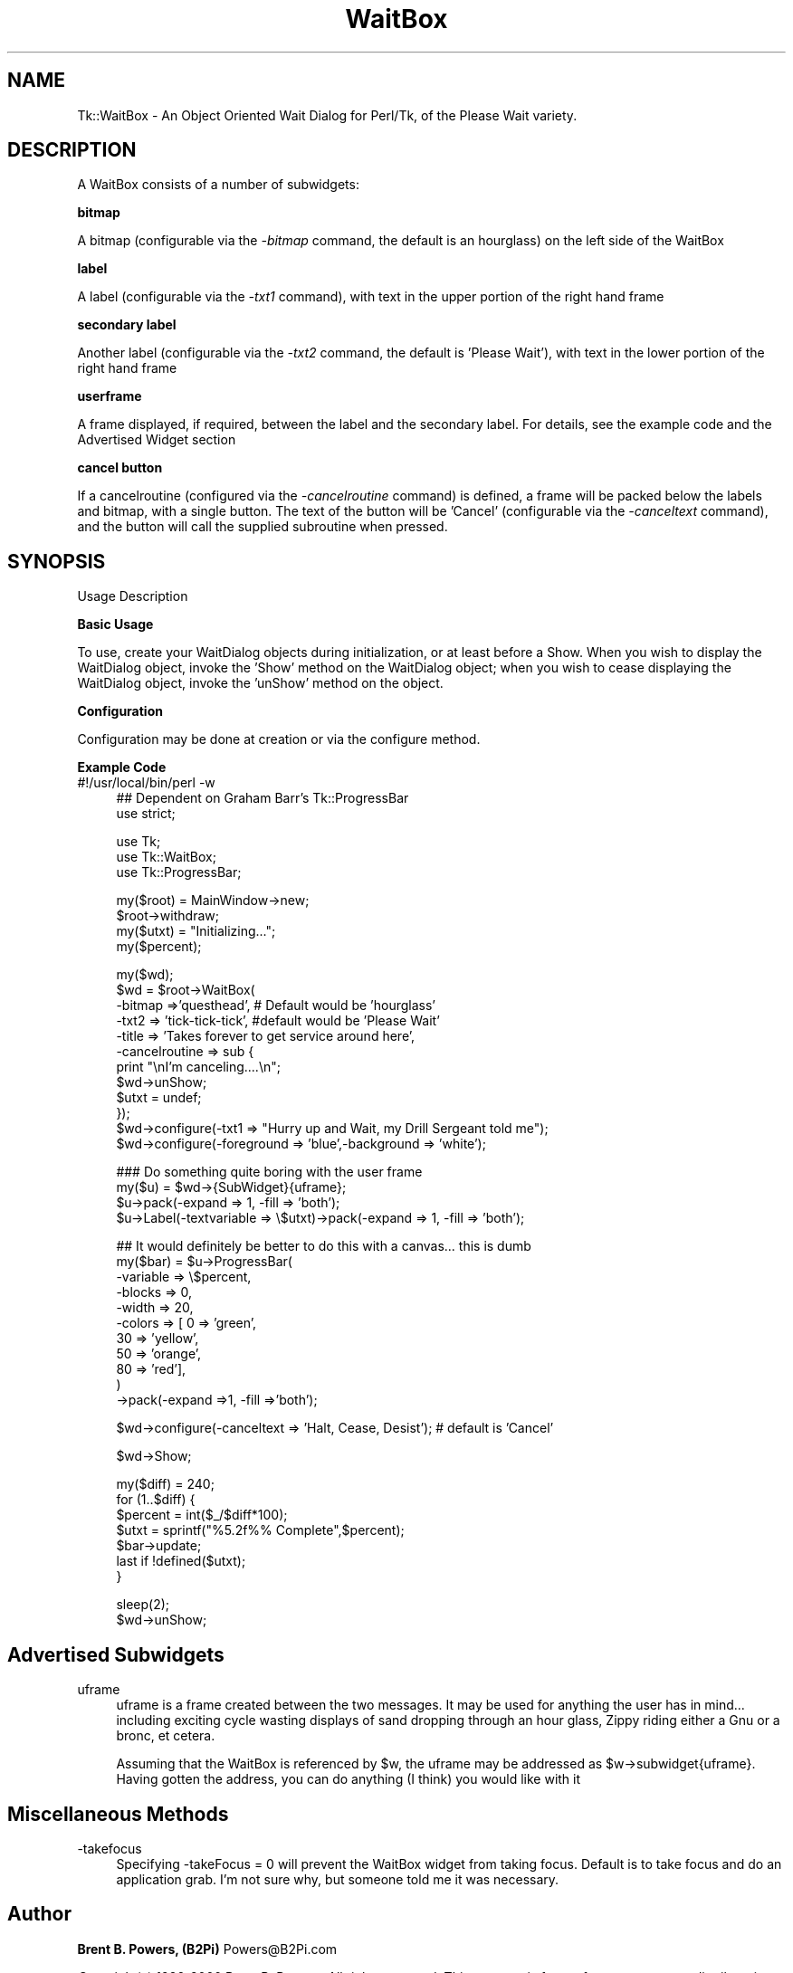 .\" Automatically generated by Pod::Man version 1.15
.\" Mon Apr 23 08:10:03 2001
.\"
.\" Standard preamble:
.\" ======================================================================
.de Sh \" Subsection heading
.br
.if t .Sp
.ne 5
.PP
\fB\\$1\fR
.PP
..
.de Sp \" Vertical space (when we can't use .PP)
.if t .sp .5v
.if n .sp
..
.de Ip \" List item
.br
.ie \\n(.$>=3 .ne \\$3
.el .ne 3
.IP "\\$1" \\$2
..
.de Vb \" Begin verbatim text
.ft CW
.nf
.ne \\$1
..
.de Ve \" End verbatim text
.ft R

.fi
..
.\" Set up some character translations and predefined strings.  \*(-- will
.\" give an unbreakable dash, \*(PI will give pi, \*(L" will give a left
.\" double quote, and \*(R" will give a right double quote.  | will give a
.\" real vertical bar.  \*(C+ will give a nicer C++.  Capital omega is used
.\" to do unbreakable dashes and therefore won't be available.  \*(C` and
.\" \*(C' expand to `' in nroff, nothing in troff, for use with C<>
.tr \(*W-|\(bv\*(Tr
.ds C+ C\v'-.1v'\h'-1p'\s-2+\h'-1p'+\s0\v'.1v'\h'-1p'
.ie n \{\
.    ds -- \(*W-
.    ds PI pi
.    if (\n(.H=4u)&(1m=24u) .ds -- \(*W\h'-12u'\(*W\h'-12u'-\" diablo 10 pitch
.    if (\n(.H=4u)&(1m=20u) .ds -- \(*W\h'-12u'\(*W\h'-8u'-\"  diablo 12 pitch
.    ds L" ""
.    ds R" ""
.    ds C` ""
.    ds C' ""
'br\}
.el\{\
.    ds -- \|\(em\|
.    ds PI \(*p
.    ds L" ``
.    ds R" ''
'br\}
.\"
.\" If the F register is turned on, we'll generate index entries on stderr
.\" for titles (.TH), headers (.SH), subsections (.Sh), items (.Ip), and
.\" index entries marked with X<> in POD.  Of course, you'll have to process
.\" the output yourself in some meaningful fashion.
.if \nF \{\
.    de IX
.    tm Index:\\$1\t\\n%\t"\\$2"
..
.    nr % 0
.    rr F
.\}
.\"
.\" For nroff, turn off justification.  Always turn off hyphenation; it
.\" makes way too many mistakes in technical documents.
.hy 0
.if n .na
.\"
.\" Accent mark definitions (@(#)ms.acc 1.5 88/02/08 SMI; from UCB 4.2).
.\" Fear.  Run.  Save yourself.  No user-serviceable parts.
.bd B 3
.    \" fudge factors for nroff and troff
.if n \{\
.    ds #H 0
.    ds #V .8m
.    ds #F .3m
.    ds #[ \f1
.    ds #] \fP
.\}
.if t \{\
.    ds #H ((1u-(\\\\n(.fu%2u))*.13m)
.    ds #V .6m
.    ds #F 0
.    ds #[ \&
.    ds #] \&
.\}
.    \" simple accents for nroff and troff
.if n \{\
.    ds ' \&
.    ds ` \&
.    ds ^ \&
.    ds , \&
.    ds ~ ~
.    ds /
.\}
.if t \{\
.    ds ' \\k:\h'-(\\n(.wu*8/10-\*(#H)'\'\h"|\\n:u"
.    ds ` \\k:\h'-(\\n(.wu*8/10-\*(#H)'\`\h'|\\n:u'
.    ds ^ \\k:\h'-(\\n(.wu*10/11-\*(#H)'^\h'|\\n:u'
.    ds , \\k:\h'-(\\n(.wu*8/10)',\h'|\\n:u'
.    ds ~ \\k:\h'-(\\n(.wu-\*(#H-.1m)'~\h'|\\n:u'
.    ds / \\k:\h'-(\\n(.wu*8/10-\*(#H)'\z\(sl\h'|\\n:u'
.\}
.    \" troff and (daisy-wheel) nroff accents
.ds : \\k:\h'-(\\n(.wu*8/10-\*(#H+.1m+\*(#F)'\v'-\*(#V'\z.\h'.2m+\*(#F'.\h'|\\n:u'\v'\*(#V'
.ds 8 \h'\*(#H'\(*b\h'-\*(#H'
.ds o \\k:\h'-(\\n(.wu+\w'\(de'u-\*(#H)/2u'\v'-.3n'\*(#[\z\(de\v'.3n'\h'|\\n:u'\*(#]
.ds d- \h'\*(#H'\(pd\h'-\w'~'u'\v'-.25m'\f2\(hy\fP\v'.25m'\h'-\*(#H'
.ds D- D\\k:\h'-\w'D'u'\v'-.11m'\z\(hy\v'.11m'\h'|\\n:u'
.ds th \*(#[\v'.3m'\s+1I\s-1\v'-.3m'\h'-(\w'I'u*2/3)'\s-1o\s+1\*(#]
.ds Th \*(#[\s+2I\s-2\h'-\w'I'u*3/5'\v'-.3m'o\v'.3m'\*(#]
.ds ae a\h'-(\w'a'u*4/10)'e
.ds Ae A\h'-(\w'A'u*4/10)'E
.    \" corrections for vroff
.if v .ds ~ \\k:\h'-(\\n(.wu*9/10-\*(#H)'\s-2\u~\d\s+2\h'|\\n:u'
.if v .ds ^ \\k:\h'-(\\n(.wu*10/11-\*(#H)'\v'-.4m'^\v'.4m'\h'|\\n:u'
.    \" for low resolution devices (crt and lpr)
.if \n(.H>23 .if \n(.V>19 \
\{\
.    ds : e
.    ds 8 ss
.    ds o a
.    ds d- d\h'-1'\(ga
.    ds D- D\h'-1'\(hy
.    ds th \o'bp'
.    ds Th \o'LP'
.    ds ae ae
.    ds Ae AE
.\}
.rm #[ #] #H #V #F C
.\" ======================================================================
.\"
.IX Title "WaitBox 3"
.TH WaitBox 3 "perl v5.6.1" "2000-07-27" "User Contributed Perl Documentation"
.UC
.SH "NAME"
Tk::WaitBox \- An Object Oriented Wait Dialog for Perl/Tk, of the Please Wait variety.
.SH "DESCRIPTION"
.IX Header "DESCRIPTION"
A WaitBox consists of a number of subwidgets:
.Ip "" 4
.Sh "bitmap"
.IX Subsection "bitmap"
A bitmap (configurable via the \fI\-bitmap\fR command, the default is an hourglass) on the left side of the WaitBox
.Sh "label"
.IX Subsection "label"
A label (configurable via the \fI\-txt1\fR command), with text in the upper portion of the right hand frame
.Sh "secondary label"
.IX Subsection "secondary label"
Another label (configurable via the \fI\-txt2\fR command, the default is 'Please Wait'), with text in the lower portion of the right hand frame
.Sh "userframe"
.IX Subsection "userframe"
A frame displayed, if required, between the label and the secondary label.  For details, see the example code and the Advertised Widget section
.Sh "cancel button"
.IX Subsection "cancel button"
If a cancelroutine (configured via the \fI\-cancelroutine\fR command) is defined, a frame will be packed below the labels and bitmap, with a single button.  The text of the button will be 'Cancel' (configurable via the \fI\-canceltext\fR command), and the button will call the supplied subroutine when pressed.
.SH "SYNOPSIS"
.IX Header "SYNOPSIS"
.Ip "Usage Description" 4
.IX Item "Usage Description"
.PD 0
.Ip "" 4
.PD
.Sh "Basic Usage"
.IX Subsection "Basic Usage"
To use, create your WaitDialog objects during initialization, or at least before a Show.  When you wish to display the WaitDialog object, invoke the 'Show' method on the WaitDialog object; when you wish to cease displaying the WaitDialog object, invoke the 'unShow' method on the object.
.Sh "Configuration"
.IX Subsection "Configuration"
Configuration may be done at creation or via the configure method.  
.Sh "Example Code"
.IX Subsection "Example Code"
.Ip "#!/usr/local/bin/perl \-w" 4
.IX Item "#!/usr/local/bin/perl -w"
.Vb 2
\&    ## Dependent on Graham Barr's Tk::ProgressBar
\&    use strict;
.Ve
.Vb 3
\&    use Tk;
\&    use Tk::WaitBox;
\&    use Tk::ProgressBar;
.Ve
.Vb 4
\&    my($root) = MainWindow->new;
\&    $root->withdraw;
\&    my($utxt) = "Initializing...";
\&    my($percent);
.Ve
.Vb 12
\&    my($wd);
\&    $wd = $root->WaitBox(
\&                         -bitmap =>'questhead', # Default would be 'hourglass'
\&                         -txt2 => 'tick-tick-tick', #default would be 'Please Wait'
\&                         -title => 'Takes forever to get service around here',
\&                         -cancelroutine => sub {
\&                             print "\enI'm canceling....\en";
\&                             $wd->unShow;
\&                             $utxt = undef;
\&                         });
\&    $wd->configure(-txt1 => "Hurry up and Wait, my Drill Sergeant told me");
\&    $wd->configure(-foreground => 'blue',-background => 'white');
.Ve
.Vb 4
\&    ### Do something quite boring with the user frame
\&    my($u) = $wd->{SubWidget}{uframe};
\&    $u->pack(-expand => 1, -fill => 'both');
\&    $u->Label(-textvariable => \e$utxt)->pack(-expand => 1, -fill => 'both');
.Ve
.Vb 11
\&    ## It would definitely be better to do this with a canvas... this is dumb
\&    my($bar) = $u->ProgressBar(
\&                               -variable => \e$percent,
\&                               -blocks => 0,
\&                               -width => 20,
\&                               -colors => [  0 => 'green',
\&                                             30 => 'yellow',
\&                                             50 => 'orange',
\&                                             80 => 'red'],
\&                              )
\&            ->pack(-expand =>1, -fill =>'both');
.Ve
.Vb 1
\&    $wd->configure(-canceltext => 'Halt, Cease, Desist'); # default is 'Cancel'
.Ve
.Vb 1
\&    $wd->Show;
.Ve
.Vb 7
\&    my($diff) = 240;
\&    for (1..$diff) {
\&        $percent = int($_/$diff*100);
\&        $utxt = sprintf("%5.2f%% Complete",$percent);
\&        $bar->update;
\&        last if !defined($utxt);
\&    }
.Ve
.Vb 2
\&    sleep(2);
\&    $wd->unShow;
.Ve
.SH "Advertised Subwidgets"
.IX Header "Advertised Subwidgets"
.Ip "uframe" 4
.IX Item "uframe"
uframe is a frame created between the two messages.  It may be used for anything the user has in mind... including exciting cycle wasting displays of sand dropping through an hour glass, Zippy riding either a Gnu or a bronc, et cetera.
.Sp
Assuming that the WaitBox is referenced by \f(CW$w\fR, the uframe may be addressed as \f(CW$w\fR->subwidget{uframe}.  Having gotten the address, you can do anything (I think) you would like with it
.SH "Miscellaneous Methods"
.IX Header "Miscellaneous Methods"
.Ip "\-takefocus" 4
.IX Item "-takefocus"
Specifying \-takeFocus = 0 will prevent the WaitBox widget from taking focus. Default is to take focus and do an application grab. I'm not sure why, but someone told me it was necessary.
.SH "Author"
.IX Header "Author"
\&\fBBrent B. Powers, (B2Pi)\fR Powers@B2Pi.com
.PP
\&\fICopyright\fR\|(c) 1996\-2000 Brent B. Powers. All rights reserved.
This program is free software, you may redistribute it and/or modify
it under the same terms as Perl itself.
